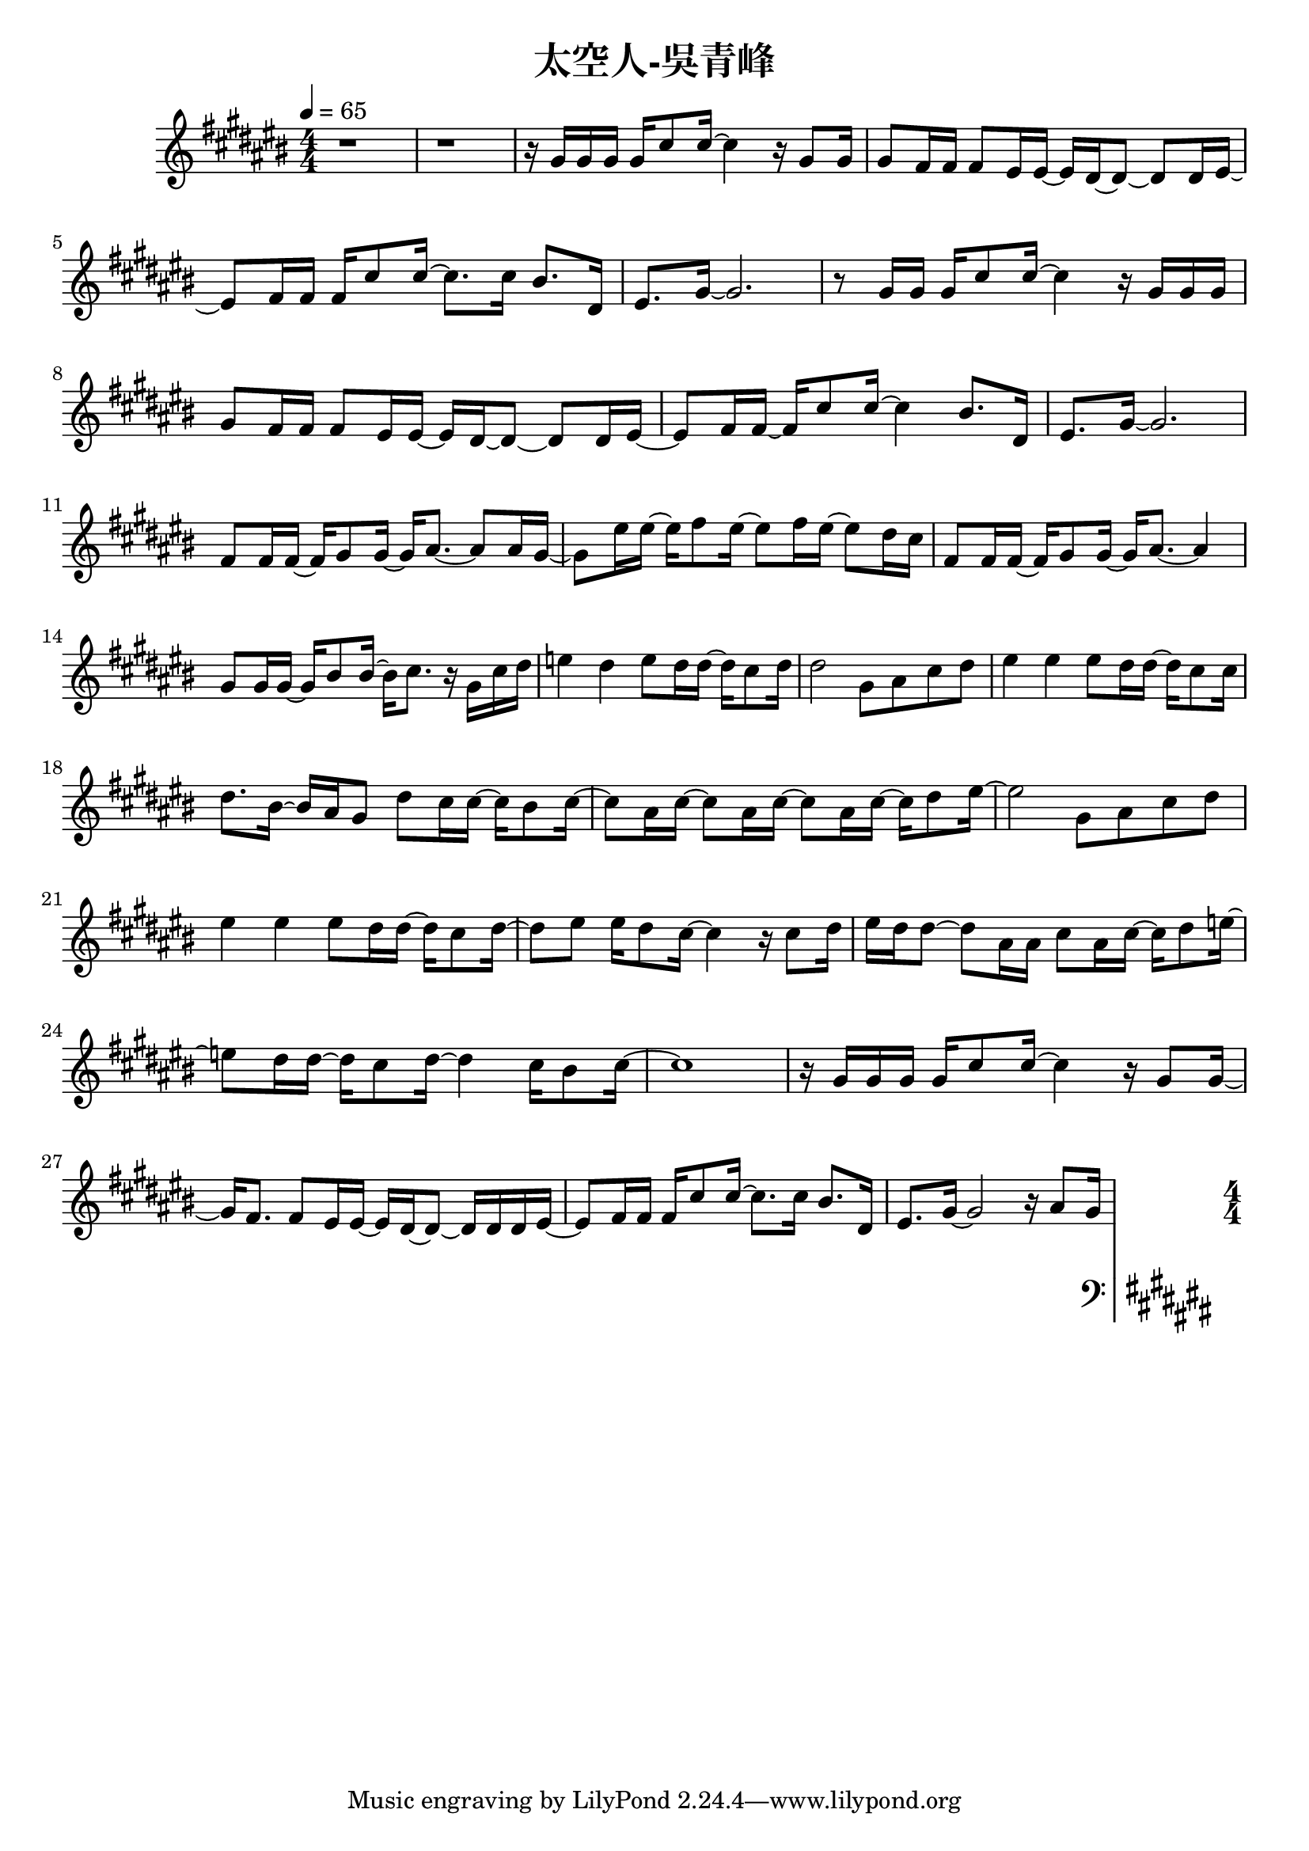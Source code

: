 \header {
  title = "太空人-吳青峰"
  composer = ""
}

righthand = {\clef treble \key cis\major \numericTimeSignature \time 4/4 \tempo 4=65
  <<
  \relative cis''{
    %intro
    r1 | r |
    %verse1
    r16 gis gis gis gis cis8 cis16~ cis4 r16 gis8 gis16 |
    gis8 fis16 fis fis8 eis16 eis~ eis dis~ dis8~ dis dis16 eis~ |
    eis8 fis16 fis fis cis'8 cis16~ cis8. cis16 bis8. dis,16 |
    eis8. gis16~ gis2. |

    r8 gis16 gis gis cis8 cis16~ cis4 r16 gis gis gis |
    gis8 fis16 fis fis8 eis16 eis~ eis dis~ dis8~ dis dis16 eis~ |
    eis8 fis16 fis~ fis cis'8 cis16~ cis4 bis8. dis,16 |
    eis8. gis16~ gis2. |
    %pre-chorus 
    fis8 fis16 fis~ fis gis8 gis16~ gis16 ais8.~ ais8 ais16 gis~|
    gis8 eis'16 eis16~ eis16 fis8 eis16~ eis8 fis16 eis16~ eis8 dis16 cis |
    fis,8 fis16 fis~ fis gis8 gis16~ gis16 ais8.~ ais4 |
    gis8 gis16 gis~ gis bis8 bis16~ bis16 cis8. r16 gis cis dis |
    e4 dis e8 dis16 dis~ dis cis8 dis16 |
    dis2 gis,8 ais cis dis |
    %chorus1
    eis4 eis eis8 dis16 dis~ dis cis8 cis16 |
    dis8. bis16~ bis ais gis8 dis' cis16 cis~ cis bis8 cis16~ |
    cis8 ais16 cis~ cis8 ais16 cis~ cis8 ais16 cis~ cis16 dis8 eis16~|
    eis2 gis,8 ais cis dis |

    eis4 eis eis8 dis16 dis~ dis cis8 dis16~|
    dis8 eis eis16 dis8 cis16~ cis4 r16 cis8 dis16|
    eis dis dis8~ dis ais16 ais cis8 ais16 cis~ cis dis8 e16~|
    e8 dis16 dis~ dis cis8 dis16~ dis4 cis16 bis8 cis16~| cis1 |

    %verse2
    r16 gis gis gis gis cis8 cis16~ cis4 r16 gis8 gis16~ |
    gis16 fis8. fis8 eis16 eis~ eis dis~ dis8~ dis16 dis dis eis~ |
    eis8 fis16 fis fis cis'8 cis16~ cis8. cis16 bis8. dis,16 |
    eis8. gis16~ gis2 r16 ais8 gis16 |

    
  
  }

  >>

}

lefthand = {\clef bass \key cis\major \numericTimeSignature \time 4/4}

chordsname = {}




\score {<<
  \new ChordNames {\chordsname}
  \new PianoStaff {
    \new Staff \righthand
    \new Staff \lefthand
    }>>

  \layout {}
  \midi {}
}